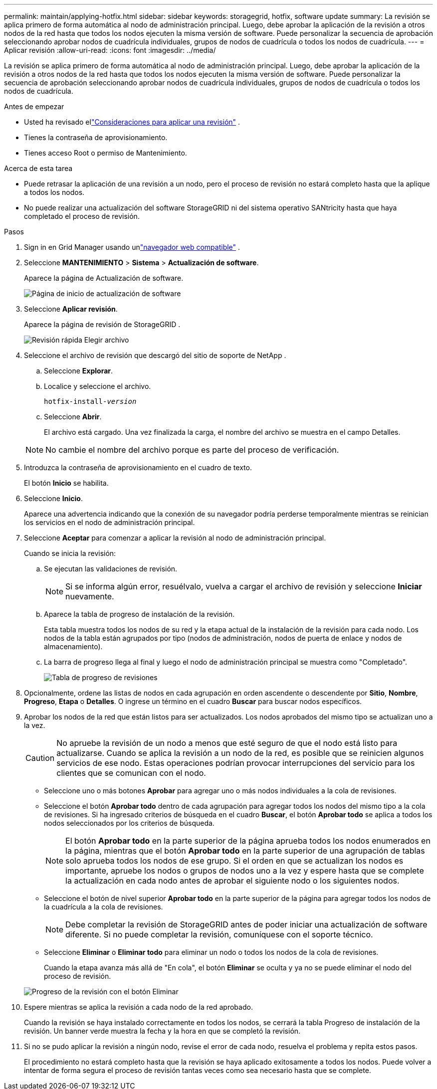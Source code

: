 ---
permalink: maintain/applying-hotfix.html 
sidebar: sidebar 
keywords: storagegrid, hotfix, software update 
summary: La revisión se aplica primero de forma automática al nodo de administración principal.  Luego, debe aprobar la aplicación de la revisión a otros nodos de la red hasta que todos los nodos ejecuten la misma versión de software.  Puede personalizar la secuencia de aprobación seleccionando aprobar nodos de cuadrícula individuales, grupos de nodos de cuadrícula o todos los nodos de cuadrícula. 
---
= Aplicar revisión
:allow-uri-read: 
:icons: font
:imagesdir: ../media/


[role="lead"]
La revisión se aplica primero de forma automática al nodo de administración principal.  Luego, debe aprobar la aplicación de la revisión a otros nodos de la red hasta que todos los nodos ejecuten la misma versión de software.  Puede personalizar la secuencia de aprobación seleccionando aprobar nodos de cuadrícula individuales, grupos de nodos de cuadrícula o todos los nodos de cuadrícula.

.Antes de empezar
* Usted ha revisado ellink:storagegrid-hotfix-procedure.html["Consideraciones para aplicar una revisión"] .
* Tienes la contraseña de aprovisionamiento.
* Tienes acceso Root o permiso de Mantenimiento.


.Acerca de esta tarea
* Puede retrasar la aplicación de una revisión a un nodo, pero el proceso de revisión no estará completo hasta que la aplique a todos los nodos.
* No puede realizar una actualización del software StorageGRID ni del sistema operativo SANtricity hasta que haya completado el proceso de revisión.


.Pasos
. Sign in en Grid Manager usando unlink:../admin/web-browser-requirements.html["navegador web compatible"] .
. Seleccione *MANTENIMIENTO* > *Sistema* > *Actualización de software*.
+
Aparece la página de Actualización de software.

+
image::../media/software_update_landing.png[Página de inicio de actualización de software]

. Seleccione *Aplicar revisión*.
+
Aparece la página de revisión de StorageGRID .

+
image::../media/hotfix_choose_file.png[Revisión rápida Elegir archivo]

. Seleccione el archivo de revisión que descargó del sitio de soporte de NetApp .
+
.. Seleccione *Explorar*.
.. Localice y seleccione el archivo.
+
`hotfix-install-_version_`

.. Seleccione *Abrir*.
+
El archivo está cargado.  Una vez finalizada la carga, el nombre del archivo se muestra en el campo Detalles.

+

NOTE: No cambie el nombre del archivo porque es parte del proceso de verificación.



. Introduzca la contraseña de aprovisionamiento en el cuadro de texto.
+
El botón *Inicio* se habilita.

. Seleccione *Inicio*.
+
Aparece una advertencia indicando que la conexión de su navegador podría perderse temporalmente mientras se reinician los servicios en el nodo de administración principal.

. Seleccione *Aceptar* para comenzar a aplicar la revisión al nodo de administración principal.
+
Cuando se inicia la revisión:

+
.. Se ejecutan las validaciones de revisión.
+

NOTE: Si se informa algún error, resuélvalo, vuelva a cargar el archivo de revisión y seleccione *Iniciar* nuevamente.

.. Aparece la tabla de progreso de instalación de la revisión.
+
Esta tabla muestra todos los nodos de su red y la etapa actual de la instalación de la revisión para cada nodo.  Los nodos de la tabla están agrupados por tipo (nodos de administración, nodos de puerta de enlace y nodos de almacenamiento).

.. La barra de progreso llega al final y luego el nodo de administración principal se muestra como "Completado".
+
image::../media/hotfix_progress_table.png[Tabla de progreso de revisiones]



. Opcionalmente, ordene las listas de nodos en cada agrupación en orden ascendente o descendente por *Sitio*, *Nombre*, *Progreso*, *Etapa* o *Detalles*.  O ingrese un término en el cuadro *Buscar* para buscar nodos específicos.
. Aprobar los nodos de la red que están listos para ser actualizados.  Los nodos aprobados del mismo tipo se actualizan uno a la vez.
+

CAUTION: No apruebe la revisión de un nodo a menos que esté seguro de que el nodo está listo para actualizarse.  Cuando se aplica la revisión a un nodo de la red, es posible que se reinicien algunos servicios de ese nodo.  Estas operaciones podrían provocar interrupciones del servicio para los clientes que se comunican con el nodo.

+
** Seleccione uno o más botones *Aprobar* para agregar uno o más nodos individuales a la cola de revisiones.
** Seleccione el botón *Aprobar todo* dentro de cada agrupación para agregar todos los nodos del mismo tipo a la cola de revisiones.  Si ha ingresado criterios de búsqueda en el cuadro *Buscar*, el botón *Aprobar todo* se aplica a todos los nodos seleccionados por los criterios de búsqueda.
+

NOTE: El botón *Aprobar todo* en la parte superior de la página aprueba todos los nodos enumerados en la página, mientras que el botón *Aprobar todo* en la parte superior de una agrupación de tablas solo aprueba todos los nodos de ese grupo.  Si el orden en que se actualizan los nodos es importante, apruebe los nodos o grupos de nodos uno a la vez y espere hasta que se complete la actualización en cada nodo antes de aprobar el siguiente nodo o los siguientes nodos.

** Seleccione el botón de nivel superior *Aprobar todo* en la parte superior de la página para agregar todos los nodos de la cuadrícula a la cola de revisiones.
+

NOTE: Debe completar la revisión de StorageGRID antes de poder iniciar una actualización de software diferente.  Si no puede completar la revisión, comuníquese con el soporte técnico.

** Seleccione *Eliminar* o *Eliminar todo* para eliminar un nodo o todos los nodos de la cola de revisiones.
+
Cuando la etapa avanza más allá de "En cola", el botón *Eliminar* se oculta y ya no se puede eliminar el nodo del proceso de revisión.

+
image::../media/approve_all_progresstable.png[Progreso de la revisión con el botón Eliminar]



. Espere mientras se aplica la revisión a cada nodo de la red aprobado.
+
Cuando la revisión se haya instalado correctamente en todos los nodos, se cerrará la tabla Progreso de instalación de la revisión.  Un banner verde muestra la fecha y la hora en que se completó la revisión.

. Si no se pudo aplicar la revisión a ningún nodo, revise el error de cada nodo, resuelva el problema y repita estos pasos.
+
El procedimiento no estará completo hasta que la revisión se haya aplicado exitosamente a todos los nodos.  Puede volver a intentar de forma segura el proceso de revisión tantas veces como sea necesario hasta que se complete.



